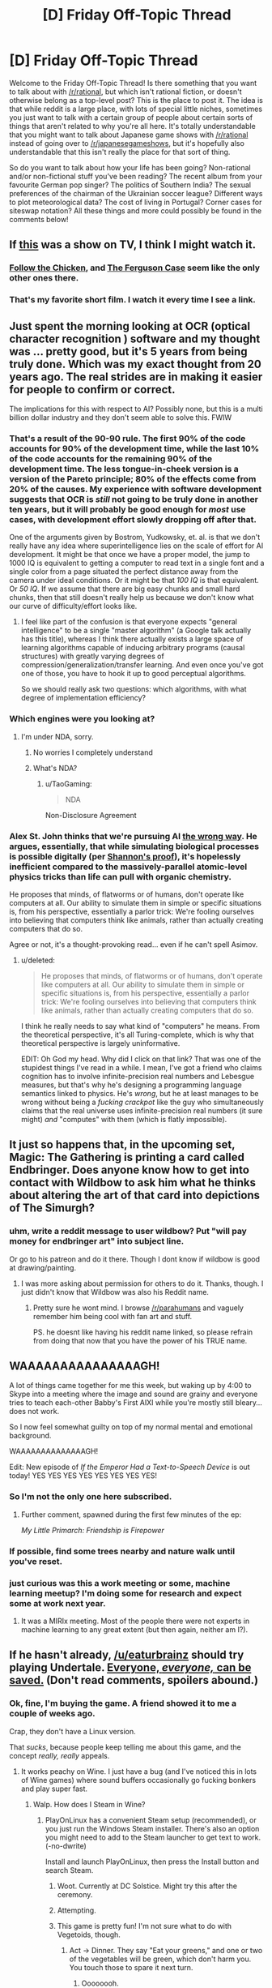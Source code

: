 #+TITLE: [D] Friday Off-Topic Thread

* [D] Friday Off-Topic Thread
:PROPERTIES:
:Author: AutoModerator
:Score: 11
:DateUnix: 1450450869.0
:DateShort: 2015-Dec-18
:END:
Welcome to the Friday Off-Topic Thread! Is there something that you want to talk about with [[/r/rational]], but which isn't rational fiction, or doesn't otherwise belong as a top-level post? This is the place to post it. The idea is that while reddit is a large place, with lots of special little niches, sometimes you just want to talk with a certain group of people about certain sorts of things that aren't related to why you're all here. It's totally understandable that you might want to talk about Japanese game shows with [[/r/rational]] instead of going over to [[/r/japanesegameshows]], but it's hopefully also understandable that this isn't really the place for that sort of thing.

So do you want to talk about how your life has been going? Non-rational and/or non-fictional stuff you've been reading? The recent album from your favourite German pop singer? The politics of Southern India? The sexual preferences of the chairman of the Ukrainian soccer league? Different ways to plot meteorological data? The cost of living in Portugal? Corner cases for siteswap notation? All these things and more could possibly be found in the comments below!


** If [[http://www.nytimes.com/video/opinion/100000002847155/verbatim-what-is-a-photocopier.html][this]] was a show on TV, I think I might watch it.
:PROPERTIES:
:Score: 8
:DateUnix: 1450464672.0
:DateShort: 2015-Dec-18
:END:

*** [[http://www.nytimes.com/video/opinion/100000004093067/verbatim-follow-the-chicken.html][Follow the Chicken]], and [[http://www.nytimes.com/video/opinion/100000003836698/verbatim-the-ferguson-case.html][The Ferguson Case]] seem like the only other ones there.
:PROPERTIES:
:Author: ulyssessword
:Score: 6
:DateUnix: 1450466571.0
:DateShort: 2015-Dec-18
:END:


*** That's my favorite short film. I watch it every time I see a link.
:PROPERTIES:
:Author: alexanderwales
:Score: 4
:DateUnix: 1450466345.0
:DateShort: 2015-Dec-18
:END:


** Just spent the morning looking at OCR (optical character recognition ) software and my thought was ... pretty good, but it's 5 years from being truly done. Which was my exact thought from 20 years ago. The real strides are in making it easier for people to confirm or correct.

The implications for this with respect to AI? Possibly none, but this is a multi billion dollar industry and they don't seem able to solve this. FWIW
:PROPERTIES:
:Author: TaoGaming
:Score: 7
:DateUnix: 1450459561.0
:DateShort: 2015-Dec-18
:END:

*** That's a result of the 90-90 rule. The first 90% of the code accounts for 90% of the development time, while the last 10% of the code accounts for the remaining 90% of the development time. The less tongue-in-cheek version is a version of the Pareto principle; 80% of the effects come from 20% of the causes. My experience with software development suggests that OCR is /still/ not going to be truly done in another ten years, but it will probably be good enough for /most/ use cases, with development effort slowly dropping off after that.

One of the arguments given by Bostrom, Yudkowsky, et. al. is that we don't really have any idea where superintelligence lies on the scale of effort for AI development. It might be that once we have a proper model, the jump to 1000 IQ is equivalent to getting a computer to read text in a single font and a single color from a page situated the perfect distance away from the camera under ideal conditions. Or it might be that /100 IQ/ is that equivalent. Or /50 IQ/. If we assume that there are big easy chunks and small hard chunks, then that still doesn't really help us because we don't know what our curve of difficulty/effort looks like.
:PROPERTIES:
:Author: alexanderwales
:Score: 7
:DateUnix: 1450462157.0
:DateShort: 2015-Dec-18
:END:

**** I feel like part of the confusion is that everyone expects "general intelligence" to be a single "master algorithm" (a Google talk actually has this title), whereas I think there actually exists a large space of learning algorithms capable of inducing arbitrary programs (causal structures) with greatly varying degrees of compression/generalization/transfer learning. And even once you've got one of those, you have to hook it up to good perceptual algorithms.

So we should really ask two questions: which algorithms, with what degree of implementation efficiency?
:PROPERTIES:
:Score: 3
:DateUnix: 1450463921.0
:DateShort: 2015-Dec-18
:END:


*** Which engines were you looking at?
:PROPERTIES:
:Author: Empiricist_or_not
:Score: 2
:DateUnix: 1450483319.0
:DateShort: 2015-Dec-19
:END:

**** I'm under NDA, sorry.
:PROPERTIES:
:Author: TaoGaming
:Score: 1
:DateUnix: 1450491664.0
:DateShort: 2015-Dec-19
:END:

***** No worries I completely understand
:PROPERTIES:
:Author: Empiricist_or_not
:Score: 2
:DateUnix: 1450537760.0
:DateShort: 2015-Dec-19
:END:


***** What's NDA?
:PROPERTIES:
:Author: xamueljones
:Score: 1
:DateUnix: 1450645301.0
:DateShort: 2015-Dec-21
:END:

****** u/TaoGaming:
#+begin_quote
  NDA
#+end_quote

Non-Disclosure Agreement
:PROPERTIES:
:Author: TaoGaming
:Score: 1
:DateUnix: 1450650959.0
:DateShort: 2015-Dec-21
:END:


*** Alex St. John thinks that we're pursuing AI [[http://www.alexstjohn.com/WP/2015/06/24/no-azimov-ai/][the wrong way]]. He argues, essentially, that while simulating biological processes is possible digitally (per [[https://en.wikipedia.org/wiki/A_Symbolic_Analysis_of_Relay_and_Switching_Circuits][Shannon's proof]]), it's hopelessly inefficient compared to the massively-parallel atomic-level physics tricks than life can pull with organic chemistry.

He proposes that minds, of flatworms or of humans, don't operate like computers at all. Our ability to simulate them in simple or specific situations is, from his perspective, essentially a parlor trick: We're fooling ourselves into believing that computers think like animals, rather than actually creating computers that do so.

Agree or not, it's a thought-provoking read... even if he can't spell Asimov.
:PROPERTIES:
:Author: Sparkwitch
:Score: 2
:DateUnix: 1450470905.0
:DateShort: 2015-Dec-19
:END:

**** u/deleted:
#+begin_quote
  He proposes that minds, of flatworms or of humans, don't operate like computers at all. Our ability to simulate them in simple or specific situations is, from his perspective, essentially a parlor trick: We're fooling ourselves into believing that computers think like animals, rather than actually creating computers that do so.
#+end_quote

I think he really needs to say what kind of "computers" he means. From the theoretical perspective, it's all Turing-complete, which is why that theoretical perspective is largely uninformative.

EDIT: Oh God my head. Why did I click on that link? That was one of the stupidest things I've read in a while. I mean, I've got a friend who claims cognition has to involve infinite-precision real numbers and Lebesgue measures, but that's why he's designing a programming language semantics linked to physics. He's /wrong/, but he at least manages to be wrong without being a /fucking crackpot/ like the guy who simultaneously claims that the real universe uses infinite-precision real numbers (it sure might) /and/ "computes" with them (which is flatly impossible).
:PROPERTIES:
:Score: 4
:DateUnix: 1450482978.0
:DateShort: 2015-Dec-19
:END:


** It just so happens that, in the upcoming set, Magic: The Gathering is printing a card called Endbringer. Does anyone know how to get into contact with Wildbow to ask him what he thinks about altering the art of that card into depictions of The Simurgh?
:PROPERTIES:
:Author: Frommerman
:Score: 3
:DateUnix: 1450485461.0
:DateShort: 2015-Dec-19
:END:

*** uhm, write a reddit message to user wildbow? Put "will pay money for endbringer art" into subject line.

Or go to his patreon and do it there. Though I dont know if wildbow is good at drawing/painting.
:PROPERTIES:
:Author: SvalbardCaretaker
:Score: 1
:DateUnix: 1450497642.0
:DateShort: 2015-Dec-19
:END:

**** I was more asking about permission for others to do it. Thanks, though. I just didn't know that Wildbow was also his Reddit name.
:PROPERTIES:
:Author: Frommerman
:Score: 2
:DateUnix: 1450498402.0
:DateShort: 2015-Dec-19
:END:

***** Pretty sure he wont mind. I browse [[/r/parahumans]] and vaguely remember him being cool with fan art and stuff.

PS. he doesnt like having his reddit name linked, so please refrain from doing that now that you have the power of his TRUE name.
:PROPERTIES:
:Author: SvalbardCaretaker
:Score: 1
:DateUnix: 1450500870.0
:DateShort: 2015-Dec-19
:END:


** WAAAAAAAAAAAAAAAGH!

A lot of things came together for me this week, but waking up by 4:00 to Skype into a meeting where the image and sound are grainy and everyone tries to teach each-other Babby's First AIXI while you're mostly still bleary... does not work.

So I now feel somewhat guilty on top of my normal mental and emotional background.

WAAAAAAAAAAAAAAGH!

Edit: New episode of /If the Emperor Had a Text-to-Speech Device/ is out today! YES YES YES YES YES YES YES YES!
:PROPERTIES:
:Score: 2
:DateUnix: 1450457653.0
:DateShort: 2015-Dec-18
:END:

*** So I'm not the only one here subscribed.
:PROPERTIES:
:Author: Empiricist_or_not
:Score: 2
:DateUnix: 1450483633.0
:DateShort: 2015-Dec-19
:END:

**** Further comment, spawned during the first few minutes of the ep:

/My Little Primarch: Friendship is Firepower/
:PROPERTIES:
:Score: 1
:DateUnix: 1450558095.0
:DateShort: 2015-Dec-20
:END:


*** If possible, find some trees nearby and nature walk until you've reset.
:PROPERTIES:
:Author: TennisMaster2
:Score: 1
:DateUnix: 1450458471.0
:DateShort: 2015-Dec-18
:END:


*** just curious was this a work meeting or some, machine learning meetup? I'm doing some for research and expect some at work next year.
:PROPERTIES:
:Author: Empiricist_or_not
:Score: 1
:DateUnix: 1450575806.0
:DateShort: 2015-Dec-20
:END:

**** It was a MIRIx meeting. Most of the people there were not experts in machine learning to any great extent (but then again, neither am I?).
:PROPERTIES:
:Score: 1
:DateUnix: 1450578720.0
:DateShort: 2015-Dec-20
:END:


** If he hasn't already, [[/u/eaturbrainz]] should try playing Undertale. [[https://www.youtube.com/watch?v=Y2Ow3eqFbLg][Everyone, /everyone,/ can be saved.]] (Don't read comments, spoilers abound.)
:PROPERTIES:
:Author: Transfuturist
:Score: 2
:DateUnix: 1450564005.0
:DateShort: 2015-Dec-20
:END:

*** Ok, fine, I'm buying the game. A friend showed it to me a couple of weeks ago.

Crap, they don't have a Linux version.

That /sucks/, because people keep telling me about this game, and the concept /really, really/ appeals.
:PROPERTIES:
:Score: 1
:DateUnix: 1450566375.0
:DateShort: 2015-Dec-20
:END:

**** It works peachy on Wine. I just have a bug (and I've noticed this in lots of Wine games) where sound buffers occasionally go fucking bonkers and play super fast.
:PROPERTIES:
:Author: Transfuturist
:Score: 1
:DateUnix: 1450566503.0
:DateShort: 2015-Dec-20
:END:

***** Walp. How does I Steam in Wine?
:PROPERTIES:
:Score: 1
:DateUnix: 1450566696.0
:DateShort: 2015-Dec-20
:END:

****** PlayOnLinux has a convenient Steam setup (recommended), or you just run the Windows Steam installer. There's also an option you might need to add to the Steam launcher to get text to work. (-no-dwrite)

Install and launch PlayOnLinux, then press the Install button and search Steam.
:PROPERTIES:
:Author: Transfuturist
:Score: 1
:DateUnix: 1450566859.0
:DateShort: 2015-Dec-20
:END:

******* Woot. Currently at DC Solstice. Might try this after the ceremony.
:PROPERTIES:
:Score: 2
:DateUnix: 1450567312.0
:DateShort: 2015-Dec-20
:END:


******* Attempting.
:PROPERTIES:
:Score: 2
:DateUnix: 1450579439.0
:DateShort: 2015-Dec-20
:END:


******* This game is pretty fun! I'm not sure what to do with Vegetoids, though.
:PROPERTIES:
:Score: 1
:DateUnix: 1450588287.0
:DateShort: 2015-Dec-20
:END:

******** Act -> Dinner. They say "Eat your greens," and one or two of the vegetables will be green, which don't harm you. You touch those to spare it next turn.
:PROPERTIES:
:Author: Transfuturist
:Score: 1
:DateUnix: 1450593013.0
:DateShort: 2015-Dec-20
:END:

********* Oooooooh.
:PROPERTIES:
:Score: 1
:DateUnix: 1450625504.0
:DateShort: 2015-Dec-20
:END:


** Is anyone watching /The Expanse/? I enjoyed the books, but haven't seen the TV show yet.
:PROPERTIES:
:Author: ulyssessword
:Score: 4
:DateUnix: 1450453652.0
:DateShort: 2015-Dec-18
:END:

*** My expectations for Syfy projects are rock bottom, but I was pleasantly surprised. They're doing wonders with what is obviously a rather small budget, and it carries over the dirty, corrupt future feel of the books. Good eye for detail, and harder sci-fi than you might expect. Give it a try.
:PROPERTIES:
:Author: Sparkwitch
:Score: 5
:DateUnix: 1450469851.0
:DateShort: 2015-Dec-18
:END:

**** I just saw the first episode of the /The Magicians/, another Syfy adaptation. The pacing is markedly faster than the books, and a lot of plot elements are different. However, it's still pretty interesting and technically very well done. I am cautiously optimistic, and at the very least will be trying the next couple of episodes as well.
:PROPERTIES:
:Author: Escapement
:Score: 2
:DateUnix: 1450477181.0
:DateShort: 2015-Dec-19
:END:


*** I did start watching the intro but it seemed like a show that deserved attention and not just getting consumed-while-eating.

Will report back once I did.
:PROPERTIES:
:Author: SvalbardCaretaker
:Score: 2
:DateUnix: 1450455474.0
:DateShort: 2015-Dec-18
:END:


*** Have now watched expanse 1. Very good stuff in it, captures the 50/60s belter-culture feel that eg. Niven gives. Lots of awesome shots and atmospheric details that establish the world. Will watch more.

Minor nitpick is of course that the worldbuilding is flawed... Shipping the entire Ceres ice to earth/mars, using Ceres as giant earth-style trading port, shipping ice in giant ships etc. is all vestigial stuff that is no longer thought to be practical.
:PROPERTIES:
:Author: SvalbardCaretaker
:Score: 1
:DateUnix: 1450581331.0
:DateShort: 2015-Dec-20
:END:


*** Agree with what's been said: way above my expectations for SyFy, some worldbuilding glitches. The scarcity of water is exaggerated beyond believability. We now know Mercury has billions of tons of water, as does the moon, at its poles. There is also abundant water in c-type asteroids nearer the sun. Also, is possible to recycle water fairly easily in enclosed living spaces, so it's not a particularly believable way to establish a chokehold over a rebellious colony at a distance. That said, is great that it's hard enough sci-fi that one can criticize that sort of point with a straight face. There's no FTL in the first episode at least, and it does try to give a sense of the scale of the solar system.
:PROPERTIES:
:Author: lsparrish
:Score: 1
:DateUnix: 1450812775.0
:DateShort: 2015-Dec-22
:END:


** Let's talk about rationality in regard to names.

Yesterday I heard an expecting couple discussing possible names for their child. They kept saying phrases like, "He doesn't feel like a Nathan."

From a rational standpoint, that's ridiculous. The reason your child doesn't feel like a certain name is because of your own personal biases. In fact, the most rational thing you could when naming a child is to research what name gives them the most advantages in their life. Does the name stand out? Is it memorable? What immediate emotions/thoughts will it illicit in others?

In your opinion, what is the most rational name you can give a child (boy or girl)?
:PROPERTIES:
:Author: Gcrein
:Score: 2
:DateUnix: 1450462862.0
:DateShort: 2015-Dec-18
:END:

*** I think you ideally give them a name that they can alter for themselves as they grow and change as people. You don't know which name is going to be most advantageous, because you don't know what skills or aptitudes your child is going to be able to leverage. So when trying to find a name, you want to find one that's modifiable, which probably means that it's longer. So, for example, "Theodore" can be "Ted", "Teddy", or "Theo" depending on the circumstances (with none of the difficulty or social stigma of actually changing name).

An alternate consideration is having a name that's unique enough that search algorithms can find them or common enough that they can't, depending on preference. Getting confused with other people that have your same name is a hassle.

And stay away from names that reflect low class or leave unfavorable impressions.
:PROPERTIES:
:Author: alexanderwales
:Score: 12
:DateUnix: 1450464383.0
:DateShort: 2015-Dec-18
:END:


*** Try not to give your children names belonging very identifiably to minority ethnicities. I'm not sure if it's stereotype-expectation effects or what, but it does seem a little harder to grow up normal that way.
:PROPERTIES:
:Score: 6
:DateUnix: 1450468627.0
:DateShort: 2015-Dec-18
:END:

**** Are you referring to the research about how people named LaShawnduh (for example) have a more difficult time finding employment than people named Jennifer (also for example)?
:PROPERTIES:
:Author: Gcrein
:Score: 3
:DateUnix: 1450470758.0
:DateShort: 2015-Dec-19
:END:

***** Yes, although I've more experienced being "the Jew in the room".
:PROPERTIES:
:Score: 3
:DateUnix: 1450472140.0
:DateShort: 2015-Dec-19
:END:


*** I think the best names are ones that are unusual, but not /too/ unusual. That's actually one of the advantages of naming children after their grandparents: Names that were popular two generations ago are still familiar, but no longer omni-present.

I also wanted a good excuse to post a link to [[http://www.babynamewizard.com/voyager#prefix=&sw=both&exact=false][this toy]]. It's a super fun way to waste some time.
:PROPERTIES:
:Author: Sparkwitch
:Score: 3
:DateUnix: 1450471541.0
:DateShort: 2015-Dec-19
:END:


*** I know of two issues that might play a role here.

First is the well known phenomenon that people with names that are earlier in the alphabet are more often cited in scientific papers; someone on lesswrong changed their name to aaron aarenson or something because of that.

Second reason for names is signalling; some names or etymological backgrounds for names eg. Kevin or Chantalle (in germany) are very low class; whereas white-collar middle/upper class use greek or latin triple or even quadruple names. (Philipp Alexander Aeneas or I recently heard of a Nike).
:PROPERTIES:
:Author: SvalbardCaretaker
:Score: 1
:DateUnix: 1450472713.0
:DateShort: 2015-Dec-19
:END:


*** From what I've read, the actual impact of a name on someone's life is pretty small, and the research is inconclusive. The main effects, if they exist, seem to come from names signaling that one is a member of a specific social group. And there might be an impact from having a really outlandish name.

So I'd argue the rational thing to do is probably to just pick a name that "feels right" for the kid. If you are a utilitarian, the utility benefit to you of being happy with your kids' name is probably going to outweigh any positive or negative impact on his life (provided you aren't set on naming him something like "Streetlamp Le Moose"). It also saves you the time, effort, and mental energy needed to actually do the research, which probably isn't going to provide you good data anyway because this is not a topic that can be easily tested. I mean, even if you discovered that, say, Davids did better than Nathans who were born in the 50's, what guarantee is it that the same would be true today? And I don't think a properly controlled version of that dataset exists in the first place.

So I'd say their method wasn't all that bad, really.
:PROPERTIES:
:Author: atomfullerene
:Score: 1
:DateUnix: 1450943260.0
:DateShort: 2015-Dec-24
:END:


*** u/Transfuturist:
#+begin_quote
  From a rational standpoint, that's ridiculous.
#+end_quote

No, it's not. They feel that the name doesn't fit, they say it. A feeling is not irrational, it just is.

Picking names by the parents' aesthetic preference is not ridiculous.
:PROPERTIES:
:Author: Transfuturist
:Score: 1
:DateUnix: 1450563576.0
:DateShort: 2015-Dec-20
:END:


** I've been replaying some old videogame RPGs in the last few months that I haven't played in 15ish years. The number of little details that I didn't consciously remember that have managed to sneak into my book world is higher than expected. From my Bonesaw/Mengele hybrid having more in common with Alhazad from Wild Arms than with either of them to my spooky frozen in evil miasma city looking like it got struck with a Hex from Breath of Fire IV.
:PROPERTIES:
:Author: Rhamni
:Score: 1
:DateUnix: 1450456460.0
:DateShort: 2015-Dec-18
:END:


** As linked to by SSC, Gwern discusses [[http://www.gwern.net/Longevity#metformin][the possible life-extension benefits of metformin here]].
:PROPERTIES:
:Score: 1
:DateUnix: 1450460776.0
:DateShort: 2015-Dec-18
:END:

*** Surprisingly common unpleasant side-effects like diarrhea, yaaaaaaay!

Seriously, though?
:PROPERTIES:
:Score: 2
:DateUnix: 1450463655.0
:DateShort: 2015-Dec-18
:END:

**** The choice isn't between 'do nothing' and 'only take metformin', but 'take metformin' and 'do other stuff' and 'take metformin and do other stuff too' and 'do nothing'.

(There is no reason you couldn't do metformin in addition to exercise and baby aspirin and - /cough/ good luck with that /cough/ - diet.)

The choice also isn't 'take metformin / have diarrhea the rest of your life / live on average a few months longer (but do you really want to)', but 'take it / the diarrhea goes away soon / live longer', 'take it / the diarrhea doesn't go away / you stop after a month or so', and 'don't take it and die earlier'.
:PROPERTIES:
:Author: gwern
:Score: 3
:DateUnix: 1450559572.0
:DateShort: 2015-Dec-20
:END:

***** - The diarrhea goes away? Huh.

- I already actually exercise, at least if weight-lifting counts. I've been meaning, akrasia aside, to add back interval training (which I used to do until I moved and changed gyms).

- While I have an easy time "derping" and breaking a diet, my diet /defaults/ are actually somewhat good: salads when available and such.

- Did you see the comment about heritable irritable bowel syndrome? I don't want a medication that will make worse an uncomfortable problem I only developed as an adult /already/.
:PROPERTIES:
:Score: 1
:DateUnix: 1450566308.0
:DateShort: 2015-Dec-20
:END:

****** u/gwern:
#+begin_quote
  The diarrhea goes away? Huh.
#+end_quote

Supposedly a lot of people adapt to it and the problem tends to go away. Not for everyone, unsurprisingly, or else the attrition rates wouldn't be so high.

#+begin_quote
  Did you see the comment about heritable irritable bowel syndrome? I don't want a medication that will make worse an uncomfortable problem I only developed as an adult already.
#+end_quote

I don't know how metformin use would interact with IBS.
:PROPERTIES:
:Author: gwern
:Score: 2
:DateUnix: 1450567362.0
:DateShort: 2015-Dec-20
:END:


****** I typically counsel people that if they take metformin regularly, it gives you looser stools for only 1-2 weeks. People who take it sporadically and they have poor diets tend to have longer bouts of GI upset.
:PROPERTIES:
:Author: notmy2ndopinion
:Score: 1
:DateUnix: 1450723407.0
:DateShort: 2015-Dec-21
:END:


**** If you value not having diarrhea at a certain amount, that's just another part of the cost-benefit calculation.
:PROPERTIES:
:Score: 2
:DateUnix: 1450466143.0
:DateShort: 2015-Dec-18
:END:

***** Can't I just, you know, do some other thing to stay healthy?
:PROPERTIES:
:Score: 1
:DateUnix: 1450466343.0
:DateShort: 2015-Dec-18
:END:

****** Tautologically, you should value your health as much or as little as you want to.

Besides that, weight/exercise/diet are definitely more important for life expectancy than taking metformin, so it's hardly like this is the first or second thing anyone would be doing for their health--it's a bit farther down the line than that.
:PROPERTIES:
:Score: 1
:DateUnix: 1450467268.0
:DateShort: 2015-Dec-18
:END:

******* Oh good. So I can still just start interval training again. My doctor will even like that!
:PROPERTIES:
:Score: 3
:DateUnix: 1450468292.0
:DateShort: 2015-Dec-18
:END:

******** What, are you not enthused by a 53% chance of diarrhoea?
:PROPERTIES:
:Author: FuguofAnotherWorld
:Score: 1
:DateUnix: 1450517705.0
:DateShort: 2015-Dec-19
:END:

********* Given heritable irritable bowel syndrome...
:PROPERTIES:
:Score: 2
:DateUnix: 1450558113.0
:DateShort: 2015-Dec-20
:END:

********** ... ah
:PROPERTIES:
:Author: FuguofAnotherWorld
:Score: 1
:DateUnix: 1450559199.0
:DateShort: 2015-Dec-20
:END:


** It occurs to me that too few people approach the question of "how do we make a general intelligence" as "how do we make a computer program with moral relevance equal to or greater than a human", and vice versa.
:PROPERTIES:
:Author: LiteralHeadCannon
:Score: 1
:DateUnix: 1450501092.0
:DateShort: 2015-Dec-19
:END:

*** I don't think "moral relevance" is a real quantity, even while being a moral realist. The morality that involves some creatures being /fundamentally more important/ than others, even while they can coexist in a single community, is not the true morality.
:PROPERTIES:
:Score: 2
:DateUnix: 1450503553.0
:DateShort: 2015-Dec-19
:END:

**** What qualities make humans morally relevant? I think an in-depth analysis of those qualities is key to making a good AGI. A lot of statements I see made about AGIs (such as the one you make elsewhere in the thread) seem willfully dense to me for that reason. If you can't make a "master algorithm" that can learn and generically make a good attempt to solve any problem put in front of it, then I think you're saying you can't make an AGI - but that's stupid, because we already have a (non-A)GI, a human.
:PROPERTIES:
:Author: LiteralHeadCannon
:Score: 1
:DateUnix: 1450504969.0
:DateShort: 2015-Dec-19
:END:

***** People treat morality as the bit to focus on not because it's harder, but because if we don't get it completed /before/ we do the other bit, then we probably all die. And the other bit is more or less guaranteed to be figured out eventually.
:PROPERTIES:
:Author: FuguofAnotherWorld
:Score: 2
:DateUnix: 1450517814.0
:DateShort: 2015-Dec-19
:END:

****** I'm not talking about making the AGI friendly. I'm talking about making the AGI general and intelligent. And what I'm saying is that I think both of those things go hand in hand with making a being whose desires are worth consideration in moral equations (unlike a video game character or a microbe, to name two relatively uncontroversial examples; I personally think it's safe to also include plants and most animals in the "not worthy of moral consideration" category).
:PROPERTIES:
:Author: LiteralHeadCannon
:Score: 1
:DateUnix: 1450532200.0
:DateShort: 2015-Dec-19
:END:


***** u/deleted:
#+begin_quote
  [algorithms that] can learn and generically make a good attempt to solve any problem put in front of it
#+end_quote

I said that there may not be a /single master algorithm/ that performs optimally on all possible tasks. There are a large number of universal tasks that, /given enough resources/, could learn /any/ task.

#+begin_quote
  What qualities make humans morally relevant?
#+end_quote

The fact that "morality" is being done by humans, put simply.
:PROPERTIES:
:Score: 1
:DateUnix: 1450523373.0
:DateShort: 2015-Dec-19
:END:


** [deleted]
:PROPERTIES:
:Score: 0
:DateUnix: 1450461150.0
:DateShort: 2015-Dec-18
:END:

*** Are you regularly purging your entire history and previous comments? If so, wouldn't replying /anything/ to you on a public forum be almost as meaningful as having a discussion in a closed inbox?
:PROPERTIES:
:Author: OutOfNiceUsernames
:Score: 3
:DateUnix: 1450472250.0
:DateShort: 2015-Dec-19
:END:

**** [deleted]
:PROPERTIES:
:Score: 0
:DateUnix: 1450502317.0
:DateShort: 2015-Dec-19
:END:

***** I'd assume he said that, due to the fact that you have a total of 4 comments attributed to this username on your profile.

Also, yes. Psychology is most certainly a real science. And pointing at an example of it being done badly doesn't invalidate it in any way.
:PROPERTIES:
:Author: Kishoto
:Score: 5
:DateUnix: 1450549807.0
:DateShort: 2015-Dec-19
:END:

****** [deleted]
:PROPERTIES:
:Score: 1
:DateUnix: 1450586106.0
:DateShort: 2015-Dec-20
:END:

******* See below:

#+begin_quote
  Psychology is the study of mind and behavior. It is an academic discipline and an applied science which seeks to understand individuals and groups by establishing general principles and researching specific cases.
#+end_quote

See below:

#+begin_quote
  Psychiatry is the medical specialty devoted to the study, diagnosis, treatment, and prevention of mental disorders. These include various affective, behavioural, cognitive and perceptual abnormalities.
#+end_quote

Hence why I blew you off in my first comment. It sounded as if you were trying to suggest that the field of *psychology* was illegitimate. Based on this comment, it's clear your issue is more with *psychiatry*, a related, but distinct, discipline. Not saying I agree with calling it fake, just saying that I'm much more firmly in the "psychology is a real science" camp than the "psychiatry is a real science" camp, for obvious reasons.
:PROPERTIES:
:Author: Kishoto
:Score: 2
:DateUnix: 1450589822.0
:DateShort: 2015-Dec-20
:END:

******** [deleted]
:PROPERTIES:
:Score: 1
:DateUnix: 1450598687.0
:DateShort: 2015-Dec-20
:END:

********* You bore me.
:PROPERTIES:
:Author: Kishoto
:Score: 2
:DateUnix: 1450603003.0
:DateShort: 2015-Dec-20
:END:


*** Cognitive Psychology is a field of interest for the rationalists here, and the building of FAI. I could see Munro adding a fourth podium to this comic and going a step further and talking about the Prisoner's Dilemma and the Milgram's Obedience experiment in the context of nuclear weapons.

[[https://xkcd.com/1520/]]
:PROPERTIES:
:Author: notmy2ndopinion
:Score: 1
:DateUnix: 1450723835.0
:DateShort: 2015-Dec-21
:END:
